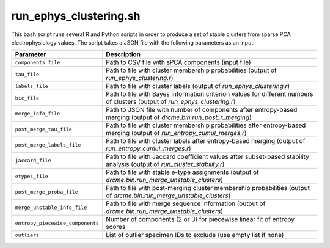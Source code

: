 .. _run-ephys-clustering-sh:

run_ephys_clustering.sh
================================

This bash script runs several R and Python scripts in order to produce a set of stable
clusters from sparse PCA electrophysiology values. The script takes a JSON file with the
following parameters as an input:

===================================     ======================================================================================================================
Parameter                               Description
===================================     ======================================================================================================================
``components_file``                     Path to CSV file with sPCA components (input file)
``tau_file``                            Path to file with cluster membership probabilities (output of `run_ephys_clustering.r`)
``labels_file``                         Path to file with cluster labels (output of `run_ephys_clustering.r`)
``bic_file``                            Path to file with Bayes information criterion values for different numbers of clusters (output of `run_ephys_clustering.r`)
``merge_info_file``                     Path to JSON file with number of components after entropy-based merging (output of `drcme.bin.run_post_r_merging`)
``post_merge_tau_file``                 Path to file with cluster membership probabilities after entropy-based merging (output of `run_entropy_cumul_merges.r`)
``post_merge_labels_file``              Path to file with cluster labels after entropy-based merging (output of `run_entropy_cumul_merges.r`)
``jaccard_file``                        Path to file with Jaccard coefficient values after subset-based stability analysis (output of `run_cluster_stability.r`)
``etypes_file``                         Path to file with stable e-type assignments (output of `drcme.bin.run_merge_unstable_clusters`)
``post_merge_proba_file``               Path to file with post-merging cluster membership probabilities (output of `drcme.bin.run_merge_unstable_clusters`)
``merge_unstable_info_file``            Path to file with merge sequence information (output of `drcme.bin.run_merge_unstable_clusters`)
``entropy_piecewise_components``        Number of components (2 or 3) for piecewise linear fit of entropy scores
``outliers``                            List of outlier specimen IDs to exclude (use empty list if none)
===================================     ======================================================================================================================

